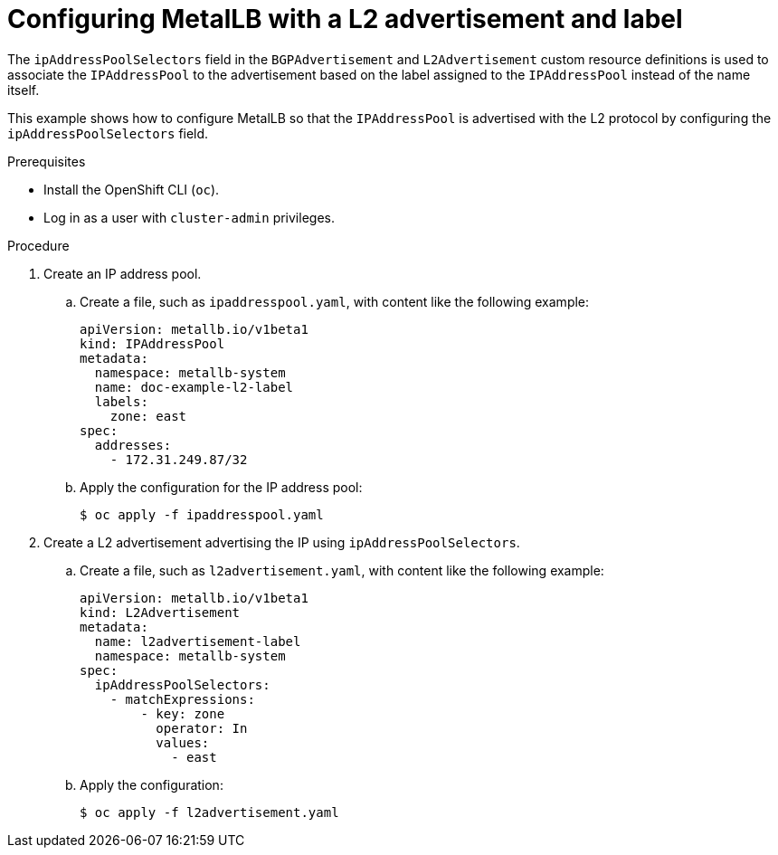 // Module included in the following assemblies:
//
// * networking/metallb/about-advertising-ipaddresspool.adoc

:_mod-docs-content-type: PROCEDURE
[id="nw-metallb-configure-with-L2-advertisement-label_{context}"]
= Configuring MetalLB with a L2 advertisement and label

The `ipAddressPoolSelectors` field in the `BGPAdvertisement` and `L2Advertisement` custom resource definitions is used to associate the `IPAddressPool` to the advertisement based on the label assigned to the `IPAddressPool` instead of the name itself.

This example shows how to configure MetalLB so that the `IPAddressPool` is advertised with the L2 protocol by configuring the `ipAddressPoolSelectors` field.

.Prerequisites

* Install the OpenShift CLI (`oc`).

* Log in as a user with `cluster-admin` privileges.

.Procedure

. Create an IP address pool.

.. Create a file, such as `ipaddresspool.yaml`, with content like the following example:
+
[source,yaml]
----
apiVersion: metallb.io/v1beta1
kind: IPAddressPool
metadata:
  namespace: metallb-system
  name: doc-example-l2-label
  labels:
    zone: east
spec:
  addresses:
    - 172.31.249.87/32
----

.. Apply the configuration for the IP address pool:
+
[source,terminal]
----
$ oc apply -f ipaddresspool.yaml
----

. Create a L2 advertisement advertising the IP using `ipAddressPoolSelectors`.

.. Create a file, such as `l2advertisement.yaml`, with content like the following example:
+
[source,yaml]
----
apiVersion: metallb.io/v1beta1
kind: L2Advertisement
metadata:
  name: l2advertisement-label
  namespace: metallb-system
spec:
  ipAddressPoolSelectors:
    - matchExpressions:
        - key: zone
          operator: In
          values:
            - east
----

.. Apply the configuration:
+
[source,terminal]
----
$ oc apply -f l2advertisement.yaml
----